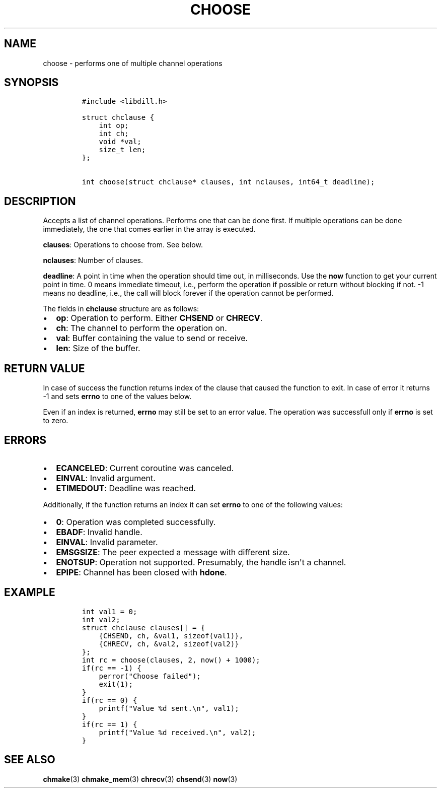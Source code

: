 .\" Automatically generated by Pandoc 1.19.2.1
.\"
.TH "CHOOSE" "3" "" "libdill" "libdill Library Functions"
.hy
.SH NAME
.PP
choose \- performs one of multiple channel operations
.SH SYNOPSIS
.IP
.nf
\f[C]
#include\ <libdill.h>

struct\ chclause\ {
\ \ \ \ int\ op;
\ \ \ \ int\ ch;
\ \ \ \ void\ *val;
\ \ \ \ size_t\ len;
};

int\ choose(struct\ chclause*\ clauses,\ int\ nclauses,\ int64_t\ deadline);
\f[]
.fi
.SH DESCRIPTION
.PP
Accepts a list of channel operations.
Performs one that can be done first.
If multiple operations can be done immediately, the one that comes
earlier in the array is executed.
.PP
\f[B]clauses\f[]: Operations to choose from.
See below.
.PP
\f[B]nclauses\f[]: Number of clauses.
.PP
\f[B]deadline\f[]: A point in time when the operation should time out,
in milliseconds.
Use the \f[B]now\f[] function to get your current point in time.
0 means immediate timeout, i.e., perform the operation if possible or
return without blocking if not.
\-1 means no deadline, i.e., the call will block forever if the
operation cannot be performed.
.PP
The fields in \f[B]chclause\f[] structure are as follows:
.IP \[bu] 2
\f[B]op\f[]: Operation to perform.
Either \f[B]CHSEND\f[] or \f[B]CHRECV\f[].
.IP \[bu] 2
\f[B]ch\f[]: The channel to perform the operation on.
.IP \[bu] 2
\f[B]val\f[]: Buffer containing the value to send or receive.
.IP \[bu] 2
\f[B]len\f[]: Size of the buffer.
.SH RETURN VALUE
.PP
In case of success the function returns index of the clause that caused
the function to exit.
In case of error it returns \-1 and sets \f[B]errno\f[] to one of the
values below.
.PP
Even if an index is returned, \f[B]errno\f[] may still be set to an
error value.
The operation was successfull only if \f[B]errno\f[] is set to zero.
.SH ERRORS
.IP \[bu] 2
\f[B]ECANCELED\f[]: Current coroutine was canceled.
.IP \[bu] 2
\f[B]EINVAL\f[]: Invalid argument.
.IP \[bu] 2
\f[B]ETIMEDOUT\f[]: Deadline was reached.
.PP
Additionally, if the function returns an index it can set \f[B]errno\f[]
to one of the following values:
.IP \[bu] 2
\f[B]0\f[]: Operation was completed successfully.
.IP \[bu] 2
\f[B]EBADF\f[]: Invalid handle.
.IP \[bu] 2
\f[B]EINVAL\f[]: Invalid parameter.
.IP \[bu] 2
\f[B]EMSGSIZE\f[]: The peer expected a message with different size.
.IP \[bu] 2
\f[B]ENOTSUP\f[]: Operation not supported.
Presumably, the handle isn\[aq]t a channel.
.IP \[bu] 2
\f[B]EPIPE\f[]: Channel has been closed with \f[B]hdone\f[].
.SH EXAMPLE
.IP
.nf
\f[C]
int\ val1\ =\ 0;
int\ val2;
struct\ chclause\ clauses[]\ =\ {
\ \ \ \ {CHSEND,\ ch,\ &val1,\ sizeof(val1)},
\ \ \ \ {CHRECV,\ ch,\ &val2,\ sizeof(val2)}
};
int\ rc\ =\ choose(clauses,\ 2,\ now()\ +\ 1000);
if(rc\ ==\ \-1)\ {
\ \ \ \ perror("Choose\ failed");
\ \ \ \ exit(1);
}
if(rc\ ==\ 0)\ {
\ \ \ \ printf("Value\ %d\ sent.\\n",\ val1);
}
if(rc\ ==\ 1)\ {
\ \ \ \ printf("Value\ %d\ received.\\n",\ val2);
}
\f[]
.fi
.SH SEE ALSO
.PP
\f[B]chmake\f[](3) \f[B]chmake_mem\f[](3) \f[B]chrecv\f[](3)
\f[B]chsend\f[](3) \f[B]now\f[](3)
